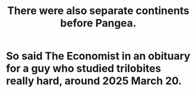 :PROPERTIES:
:ID:       eb6b880c-2627-435a-a0bc-00c1d2d1b9c2
:END:
#+title: There were also separate continents before Pangea.
* So said The Economist in an obituary for a guy who studied trilobites really hard, around 2025 March 20.
